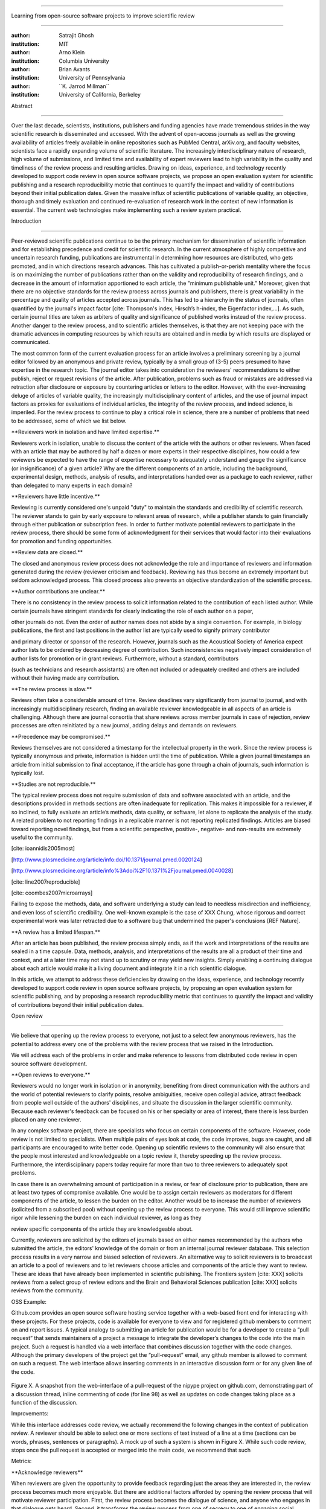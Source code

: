 .. \|emdash\| unicode:: U+02014

========================================================================

Learning from open-source software projects to improve scientific review

========================================================================

:author: Satrajit Ghosh

:institution: MIT

:author: Arno Klein

:institution: Columbia University

:author: Brian Avants

:institution: University of Pennsylvania

:author: \`\`K. Jarrod Millman\`\`

:institution: University of California, Berkeley

Abstract

--------

Over the last decade, scientists, institutions, publishers and funding
agencies have made tremendous strides in the way scientific research is
disseminated and accessed. With the advent of open-access journals as
well as the growing availability of articles freely available in online
repositories such as PubMed Central, arXiv.org, and faculty websites,
scientists face a rapidly expanding volume of scientific literature. The
increasingly interdisciplinary nature of research, high volume of
submissions, and limited time and availability of expert reviewers lead
to high variability in the quality and timeliness of the review process
and resulting articles. Drawing on ideas, experience, and technology
recently developed to support code review in open source software
projects, we propose an open evaluation system for scientific publishing
and a research reproducibility metric that continues to quantify the
impact and validity of contributions beyond their initial publication
dates. Given the massive influx of scientific publications of variable
quality, an objective, thorough and timely evaluation and continued
re-evaluation of research work in the context of new information is
essential. The current web technologies make implementing such a review
system practical.

.. contents::

Introduction

------------

Peer-reviewed scientific publications continue to be the primary
mechanism for dissemination of scientific information and for
establishing precedence and credit for scientific research. In the
current atmosphere of highly competitive and uncertain research funding,
publications are instrumental in determining how resources are
distributed, who gets promoted, and in which directions research
advances. This has cultivated a publish-or-perish mentality where the
focus is on maximizing the number of publications rather than on the
validity and reproducibility of research findings, and a decrease in the
amount of information apportioned to each article, the "minimum
publishable unit." Moreover, given that there are no objective standards
for the review process across journals and publishers, there is great
variability in the percentage and quality of articles accepted across
journals. This has led to a hierarchy in the status of journals, often
quantified by the journal's impact factor [cite: Thompson's index,
Hirsch’s h-index, the Eigenfactor index,...]. As such, certain journal
titles are taken as arbiters of quality and significance of published
works instead of the review process. Another danger to the review
process, and to scientific articles themselves, is that they are not
keeping pace with the dramatic advances in computing resources by which
results are obtained and in media by which results are displayed or
communicated.

The most common form of the current evaluation process for an article
involves a preliminary screening by a journal editor followed by an
anonymous and private review, typically by a small group of (3-5) peers
presumed to have expertise in the research topic. The journal editor
takes into consideration the reviewers' recommendations to either
publish, reject or request revisions of the article. After publication,
problems such as fraud or mistakes are addressed via retraction after
disclosure or exposure by countering articles or letters to the editor.
However, with the ever-increasing deluge of articles of variable
quality, the increasingly multidisciplinary content of articles, and the
use of journal impact factors as proxies for evaluations of individual
articles, the integrity of the review process, and indeed science, is
imperiled. For the review process to continue to play a critical role in
science, there are a number of problems that need to be addressed, some
of which we list below.

\*\*Reviewers work in isolation and have limited expertise.\*\*

Reviewers work in isolation, unable to discuss the content of the
article with the authors or other reviewers. When faced with an article
that may be authored by half a dozen or more experts in their respective
disciplines, how could a few reviewers be expected to have the range of
expertise necessary to adequately understand and gauge the significance
(or insignificance) of a given article? Why are the different components
of an article, including the background, experimental design, methods,
analysis of results, and interpretations handed over as a package to
each reviewer, rather than delegated to many experts in each domain?

\*\*Reviewers have little incentive.\*\*

Reviewing is currently considered one's unpaid "duty" to maintain the
standards and credibility of scientific research. The reviewer stands to
gain by early exposure to relevant areas of research, while a publisher
stands to gain financially through either publication or subscription
fees. In order to further motivate potential reviewers to participate in
the review process, there should be some form of acknowledgment for
their services that would factor into their evaluations for promotion
and funding opportunities.

\*\*Review data are closed.\*\*

The closed and anonymous review process does not acknowledge the role
and importance of reviewers and information generated during the review
(reviewer criticism and feedback). Reviewing has thus become an
extremely important but seldom acknowledged process. This closed process
also prevents an objective standardization of the scientific process.

\*\*Author contributions are unclear.\*\*

There is no consistency in the review process to solicit information
related to the contribution of each listed author. While certain
journals have stringent standards for clearly indicating the role of
each author on a paper,

other journals do not. Even the order of author names does not abide by
a single convention. For example, in biology publications, the first and
last positions in the author list are typically used to signify primary
contributor

and primary director or sponsor of the research. However, journals such
as the Acoustical Society of America expect author lists to be ordered
by decreasing degree of contribution. Such inconsistencies negatively
impact consideration of author lists for promotion or in grant reviews.
Furthermore, without a standard, contributors

(such as technicians and research assistants) are often not included or
adequately credited and others are included without their having made
any contribution.

\*\*The review process is slow.\*\*

Reviews often take a considerable amount of time. Review deadlines vary
significantly from journal to journal, and with increasingly
multidisciplinary research, finding an available reviewer knowledgeable
in all aspects of an article is challenging. Although there are journal
consortia that share reviews across member journals in case of
rejection, review processes are often reinitiated by a new journal,
adding delays and demands on reviewers.

\*\*Precedence may be compromised.\*\*

Reviews themselves are not considered a timestamp for the intellectual
property in the work. Since the review process is typically anonymous
and private, information is hidden until the time of publication. While
a given journal timestamps an article from initial submission to final
acceptance, if the article has gone through a chain of journals, such
information is typically lost.

\*\*Studies are not reproducible.\*\*

The typical review process does not require submission of data and
software associated with an article, and the descriptions provided in
methods sections are often inadequate for replication. This makes it
impossible for a reviewer, if so inclined, to fully evaluate an
article’s methods, data quality, or software, let alone to replicate the
analysis of the study. A related problem to not reporting findings in a
replicable manner is not reporting replicated findings. Articles are
biased toward reporting novel findings, but from a scientific
perspective, positive-, negative- and non-results are extremely useful
to the community.

[cite: ioannidis2005most]

[http://www.plosmedicine.org/article/info:doi/10.1371/journal.pmed.0020124]

[http://www.plosmedicine.org/article/info%3Adoi%2F10.1371%2Fjournal.pmed.0040028]

[cite: line2007reproducible]

[cite: coombes2007microarrays]

Failing to expose the methods, data, and software underlying a study can
lead to needless misdirection and inefficiency, and even loss of
scientific credibility. One well-known example is the case of XXX Chung,
whose rigorous and correct experimental work was later retracted due to
a software bug that undermined the paper's conclusions [REF Nature].

\*\*A review has a limited lifespan.\*\*

After an article has been published, the review process simply ends, as
if the work and interpretations of the results are sealed in a time
capsule. Data, methods, analysis, and interpretations of the results are
all a product of their time and context, and at a later time may not
stand up to scrutiny or may yield new insights. Simply enabling a
continuing dialogue about each article would make it a living document
and integrate it in a rich scientific dialogue.

In this article, we attempt to address these deficiencies by drawing on
the ideas, experience, and technology recently developed to support code
review in open source software projects, by proposing an open evaluation
system for scientific publishing, and by proposing a research
reproducibility metric that continues to quantify the impact and
validity of contributions beyond their initial publication dates.

Open review

----------------------

We believe that opening up the review process to everyone, not just to a
select few anonymous reviewers, has the potential to address every one
of the problems with the review process that we raised in the
Introduction.

We will address each of the problems in order and make reference to
lessons from distributed code review in open source software
development.

\*\*Open reviews to everyone.\*\*

Reviewers would no longer work in isolation or in anonymity, benefiting
from direct communication with the authors and the world of potential
reviewers to clarify points, resolve ambiguities, receive open collegial
advice, attract feedback from people well outside of the authors'
disciplines, and situate the discussion in the larger scientific
community. Because each reviewer's feedback can be focused on his or her
specialty or area of interest, there there is less burden placed on any
one reviewer.

In any complex software project, there are specialists who focus on
certain components of the software. However, code review is not limited
to specialists. When multiple pairs of eyes look at code, the code
improves, bugs are caught, and all participants are encouraged to write
better code. Opening up scientific reviews to the community will also
ensure that the people most interested and knowledgeable on a topic
review it, thereby speeding up the review process. Furthermore, the
interdisciplinary papers today require far more than two to three
reviewers to adequately spot problems.

In case there is an overwhelming amount of participation in a review, or
fear of disclosure prior to publication, there are at least two types of
compromise available. One would be to assign certain reviewers as
moderators for different components of the article, to lessen the burden
on the editor. Another would be to increase the number of reviewers
(solicited from a subscribed pool) without opening up the review process
to everyone. This would still improve scientific rigor while lessening
the burden on each individual reviewer, as long as they

review specific components of the article they are knowledgeable about.

Currently, reviewers are solicited by the editors of journals based on
either names recommended by the authors who submitted the article, the
editors' knowledge of the domain or from an internal journal reviewer
database. This selection process results in a very narrow and biased
selection of reviewers. An alternative way to solicit reviewers is to
broadcast an article to a pool of reviewers and to let reviewers choose
articles and components of the article they want to review. These are
ideas that have already been implemented in scientific publishing. The
Frontiers system [cite: XXX] solicits reviews from a select group of
review editors and the Brain and Behavioral Sciences publication [cite:
XXX] solicits reviews from the community.

OSS Example:

Github.com provides an open source software hosting service together
with a web-based front end for interacting with these projects. For
these projects, code is available for everyone to view and for
registered github members to comment on and report issues. A typical
analogy to submitting an article for publication would be for a
developer to create a “pull request” that sends maintainers of a project
a message to integrate the developer’s changes to the code into the main
project. Such a request is handled via a web interface that combines
discussion together with the code changes. Although the primary
developers of the project get the “pull-request” email, any github
member is allowed to comment on such a request. The web interface allows
inserting comments in an interactive discussion form or for any given
line of the code.

.. figure:: images/image00.png
   :align: center
   :alt: 
Figure X. A snapshot from the web-interface of a pull-request of the
nipype project on github.com, demonstrating part of a discussion thread,
inline commenting of code (for line 98) as well as updates on code
changes taking place as a function of the discussion.

Improvements:

While this interface addresses code review, we actually recommend the
following changes in the context of publication review. A reviewer
should be able to select one or more sections of text instead of a line
at a time (sections can be words, phrases, sentences or paragraphs). A
mock up of such a system is shown in Figure X. While such code review,
stops once the pull request is accepted or merged into the main code, we
recommend that such

Metrics:

\*\*Acknowledge reviewers\*\*

When reviewers are given the opportunity to provide feedback regarding
just the areas they are interested in, the review process becomes much
more enjoyable. But there are additional factors afforded by opening the
review process that will motivate reviewer participation. First, the
review process becomes the dialogue of science, and anyone who engages
in that dialogue gets heard. Second, it transforms the review process
from one of secrecy to one of engaging social discourse. Third, an open
review process makes it possible to quantitatively assess reviewer
contributions, which could lead to assessments for promotions and
grants. There are two things that can be used towards assessment of
reviewers. First, reviewer names are immediately associated with the
publication. Second, reviewer grades eventually become associated with
the reviewer based on community feedback on the reviews.

OSS example:

\*\*Open data generated by reviews.\*\*

Although certain journals hold a discussion before a paper is accepted,
it is still behind closed doors and limited to the editor, the authors,
and a small set of reviewers. An open and recorded review ensures that
there is a timestamp on the work that has been done, an acknowledgement
of who performed the research, and a higher probability of rectifying
errors early in the process. By opening up the review process, the role
and importance of reviewers and information generated during the review
would be shared and acknowledged. The exchanges themselves can be used
to quantitatively assess the importance of a submission, and analysis of
the review process then becomes possible and could lead to an objective
standardization of the scientific process.

\*\*Clarify author contributions.\*\*

An open review is like an open discussion, where questions could be

directed at individual authors to establish accountability for their

contributions. This would make it far more likely that otherwise
unacknowledged

contributors, such as technicians and research assistants, would be
heard.

\*\*Expedite the review process.\*\*

An open discussion could happen in real time [like the Frontiers
journals?], so reviews become an interactive and efficient process.

\*\*Establish precedence.\*\*

Open review establishes a clear provenance of ideas and a timestamp for
the intellectual property in the work.

\*\*Facilitate reproducibility.\*\ :sup:``[a] <#cmnt1>`_`\ \*

In a wide-scale, open review, descriptions of experimental designs and
methods would come under greater scrutiny by people from different
fields using different nomenclature, leading to greater clarity and
cross-fertilization of ideas. Software and data quality would also come
under greater scrutiny by people interested in their use for unexpected
applications, pressuring authors to make them available for review as
well, and potentially leading to collaborations, which would not be
possible in a closed review process.

We propose that data and software be submitted together with the
article. This not only facilitates transparency for all readers
including reviewers but also facilitates reproducibility and encourages
method reuse. While rerunning an entire study’s analysis might not be
currently feasible as part of a review process, simply exposing scripts
can often help reviewers follow what was done and allows for replication
of the results in the long run as well as comparisons of different
methods on the same dataset or different datasets on the same methods.
In the long run, virtual machines or servers may indeed allow
standardization of analysis environments and replication of results for
every publication.

Fig: XX a nipype graph showing what steps were used in an imaging
experiment

With regard to publication bias, reviewers should not judge every
article based on novelty, but instead encourage replication of
experiments as well as publication of experiments that did not produce
results. By appropriately labeling the articles as such, one can
quantify the success of a method or paradigm as well as provide an
additional factor in assessing scientists' contribution to the
community.

\*\*Extend the review process indefinitely.\*\*

Once open and online, there is no reason for a review process to end
after an article has been published. The article can continue as a
living document, where the dialogue can continue and flourish, and
references to different articles could be supplemented with references
to the comments about these articles, firmly establishing these
communications within the dialogue and provenance of science, where
science serves not just as a method or philosophy, but as a social
endeavor. This could make science and scientific review a more welcoming
community, and more desirable career choice.

Summary of our recommendations for an open review process

----------------------

The software development community (Google, ITK, etc) rely on
collaboration between often physically distant software authors and code
reviewers. We propose to rely upon an existing code review system,
Gerrit, to enable ordered and systematic discussions of not only the
editorial content of scientific work but also the scripts, compilable
code and data. Gerrit, as it currently stands today without
modification, provides reviewers the ability to interact, modify,
annotate and discuss the contents of an author's submission. Indeed, the
purpose of Gerrit mirrors {\\em almost exactly} the purpose of
scientific review: to increase the clarity, reproducibility and
correctness of works that enter the canon.

etcetera ....

It is possible, for instance, that such a review system would have

uncovered the bug that led to years of scientific misdirection caused by

reliance on unvalidated software.

DOI:10.1126/science.314.5807.1856 Either (1) the software would

have been studied more closely or (2) inconsistencies with existing

knowledge that the authors ignored (and which ultimately helped

uncover the original bug) would have been taken more seriously.

A mock-up of the intended review system is provided in Fig: xxx.

Insert Fig: xxx

As shown in the figure, reviewers can select which components of the
article they are reviewing and for what content. This choice is coupled
with a stack-overflow/math-overflow like interface, where the rest of
the community can agree or disagree with the reviewers comments and
choose to have a discussion on the topic. We can also draw on "kudos"
received [cite: ohloh] as a function of commits made to a software
project.

- analogies with modern best-practices in code review

- web-based discussions

- discussion graph

- inline comments

- continuous integration

- multiple reviewers

- timely reviews

- most important community members are often not authors

- Linus doesn't write code anymore

- open reviews

- open for comments

- timely

- make paper best it can be

- micro-reviews

- review by best experts

- muli-tiered review (perhaps by graduate students/postdocs and then

by experts)

- new measures for impact factors

- higher impact discussions rather than just citations

Discussion

----------

- changing the review process will take time and will most likely be

implemented in an iterative manner

- different fields may have different constraints

- medical research

- animal research

- experimental vs. observational science

- wet-lab based vs. computation-based

- resistance to change

- new opportunities / changing nature of scientific communication

- In a local minimum: time to shake the optimization process

- conservatism and the inertial nature of science

- why change? and why now?

- Practical and psychological limitations

- the balance between commercial benefits and scientific advance

- can publications replace the patent system?

- should incentives play a role?

- a revised role for journals

- the ideal world

- open reproducible research

- collaboration, reviews and reproducibility as the alternative metric
for

funding/promotions

In the long run, the review process need not be limited to publication,
but can be engaged throughout the process of research, from inception
through planning, execution, and documentation. This facilitates
collaborative research and also ensures that optimal decisions are taken
at every stage in the evolution of a

project.

`[b] <#cmnt_ref2>`_jbpoline:

if each part of a paper is reviewed by an expert, this will lead to a
very harsh review process?

--------------

yarikoptic:

moreover, reviewing parts by different people is probably applicable

only for the verification of technical aspects. Quite often

conceptual problems could be unraveled only after reading the full

paper, thus poking at parts of the paper might be more destructive

than constructive.... let me review last 3 pages of your paper and see
how it goes ;-)

`[c] <#cmnt_ref3>`_binarybottle:

Science suffers. We suffer. We conclude.

that technology used in open code review systems should be adipated to
explicate the need for the current armamenteric \_adjective\_ evil
\_armamentarium\_. with the exception for the journal for irreproducible
results.

--------------

satrajit.ghosh:

In this abstract, you will see that we are EXTREMELY right and they are
VERY wrong. It will be a slow and gruelling, uphill battle, but we will
win it in the end. fini.

`[d] <#cmnt_ref4>`_fdo.perez:

the issue of positive results bias is a very important (and widely
studied) one, but it's really a little separate from the title of this
section, and I think it's a distraction to conflate it here. The title
of the section starts talking about one thing, and then the text goes
off in a different direction.

`[e] <#cmnt_ref5>`_fdo.perez:

While I understand where you come from and agree with the idea, it may
sound a bit over the top to put "the integrity of science" in question
right up front. I think a statement that strong should perhaps be
reached after some more elaboration... Just a thought.

`[f] <#cmnt_ref6>`_stnava:

move elsewhere

`[g] <#cmnt_ref7>`_binarybottle:

if and in which journal an article

`[h] <#cmnt_ref8>`_kimlumbard:

Howdy all!

I believe you can profitably mine the parallel between code development
and peer review. You may want to take a look at Agile Development and
SCRUM; these outline two simple methodologies for the timely production
of code with client feedback. This would yield a tighter integration of
the whole scientific process (i.e. including both those who fund and
those who technologize).

Btw, the review process is much more complex than is being portrayed
here. When one reviews a paper, there are considerations of content,
correctness, culture, format, presentation, relevance, and audience, to
name a few. The code parallel might also be helpful here, insofar as
code has ancillary metrics of format and correctness.

Last but not least, your statements about "compromising the integrity of
science" are perhaps too strong, because they are inaccurate. There are
branches of science where frequent incremental publication is the
optimal distribution of information; quantity does not preclude quality.
Moreover, science is a human endeavor rife with social context. As such,
bias, elitism, etc. can also be part of a desirable self-focusing
feedback cycle.

I'm in complete agreement that review should be fundamentally altered,
and that scientists and not publishing companies should direct the
process. You'll get wider acceptance if your theme is "we should use
practices well-known in other fields to reliably improve the quality of
the review process" than "we are here to save the integrity of science
from the evil idiots who are handling it now." ;-P

Bon chance!

--------------

binarybottle:

thank you, kim!

`[i] <#cmnt_ref9>`_millman.ucb:

update at the end to include everyone

`[j] <#cmnt_ref10>`_fdo.perez:

Frontiers has this already in its editorial policy

`[k] <#cmnt_ref11>`_fdo.perez:

This sentence parses really weird

`[l] <#cmnt_ref12>`_fdo.perez:

Be careful with how this argument is constructed. Above you point out
the detrimental effects of the crazy focus on all kinds of publication
impact metrics, yet here you seem to be arguing for similar metrics in
the review process...

`[m] <#cmnt_ref13>`_yarikoptic:

Although not a publication per se but imho worth mentioning:
http://futureofscipub.wordpress.com/ from Nikolaus Kriegeskorte

`[n] <#cmnt_ref14>`_fdo.perez:

this feels out of place and just like listing a 'feel good' idea,
insufficiently developed.

`[o] <#cmnt_ref15>`_binarybottle:

and are followed up by

`[p] <#cmnt_ref16>`_binarybottle:

if this article is about the review process, a separate section on
reproducible research seems out of place. perhaps we should say
something to indicate that involvement of reviewers could range from
out-of-field comments to direct requests for software or data to try to
test or replicate work in the article. we can't expect every article to
provide a unit-test-like framework to replicate a study, but we could
evaluate the reproducibility of the work in a given article to indicate
how far one could take a review, from comment to re-run the study!

`[q] <#cmnt_ref17>`_fdo.perez:

While this is important, I think it's a bit of low-level technical
minutiae, out of place when you are discussing larger scope issues

`[r] <#cmnt_ref18>`_yarikoptic:

I think that all 3 suggested strategies are just refinements for the

existing system, thus not addressing the problem at the root. Since

you are suggesting different metrics to rate reviews, actual papers

could be rated using similar metrics... Now lets join suggested

approach 3 (quick limited review) with a truly novel feature: "article

gets accepted!" at this stage. Now, authors are safe -- paper is

accepted and it is safe to disclose EVERYTHING, we get papers

supporting null-hypothesis (as might be unraveled later in the review

process) accepted, thus mistakes are not repeated (as it is now). And

here it is where the "review" and "rating" process kicks in, taking

article apart and making it a candy. It would remain in the best

interest of the authors that all reviewers' concerns are addressed,

because then the article itself would receive a low rating and thus

penalizing author's position in some hypothetical rating-list.

And then, some articles (good resultant review) get pronounced, while
bad ones, although "published", would remain somewhere in the tail of
the announcements of new "issues".

How about that?

--------------

yarikoptic:

additional benefit: we all know about some papers which get bounced

through the chains of journals, until they are all syntactically

correct remain scientific nonsense. Sooner or later they do get

published in some journal. That wastes lots of editors/review effort

at every step of the paper journey. With the suggestion above, paper

gets accepted at the initial step, and then reviewed once; thus saving

everyone time.

`[s] <#cmnt_ref19>`_fdo.perez:

??? What is this?

`[t] <#cmnt_ref20>`_fdo.perez:

Don't engage in solution proposals here, since you're so far just
statinng the various problems...
